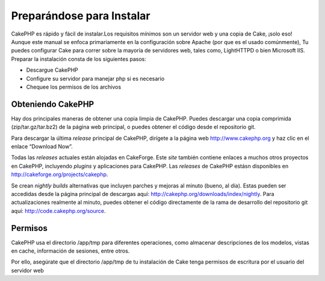 Preparándose para Instalar
##########################

CakePHP es rápido y fácil de instalar.Los requisitos mínimos son un
servidor web y una copia de Cake, ¡solo eso! Aunque este manual se
enfoca primariamente en la configuración sobre Apache (por que es el
usado comúnmente), Tu puedes configurar Cake para correr sobre la
mayoría de servidores web, tales como, LightHTTPD o bien Microsoft IIS.
Preparar la instalación consta de los siguientes pasos:

-  Descargue CakePHP
-  Configure su servidor para manejar php si es necesario
-  Chequee los permisos de los archivos

Obteniendo CakePHP
==================

Hay dos principales maneras de obtener una copia limpia de CakePHP.
Puedes descargar una copia comprimida (zip/tar.gz/tar.bz2) de la página
web principal, o puedes obtener el código desde el repositorio git.

Para descargar la última *release* principal de CakePHP, dirígete a la
página web `http://www.cakephp.org <http://www.cakephp.org>`_ y haz clic
en el enlace “Download Now”.

Todas las *releases* actuales están alojadas en CakeForge. Este *site*
también contiene enlaces a muchos otros proyectos en CakePHP, incluyendo
*plugins* y aplicaciones para CakePHP. Las *releases* de CakePHP estásn
disponibles en
`http://cakeforge.org/projects/cakephp <http://cakeforge.org/projects/cakephp>`_.

Se crean *nightly builds* alternativas que incluyen parches y mejoras al
minuto (bueno, al día). Estas pueden ser accedidas desde la página
principal de descargas aquí:
`http://cakephp.org/downloads/index/nightly <http://cakephp.org/downloads/index/nightly>`_.
Para actualizaciones realmente al minuto, puedes obtener el código
directamente de la rama de desarrollo del repositorio git aquí:
`http://code.cakephp.org/source <http://code.cakephp.org/source>`_.

Permisos
========

CakePHP usa el directorio /app/tmp para diferentes operaciones, como
almacenar descripciones de los modelos, vistas en cache, información de
sesiones, entre otros.

Por ello, asegúrate que el directorio /app/tmp de tu instalación de Cake
tenga permisos de escritura por el usuario del servidor web
